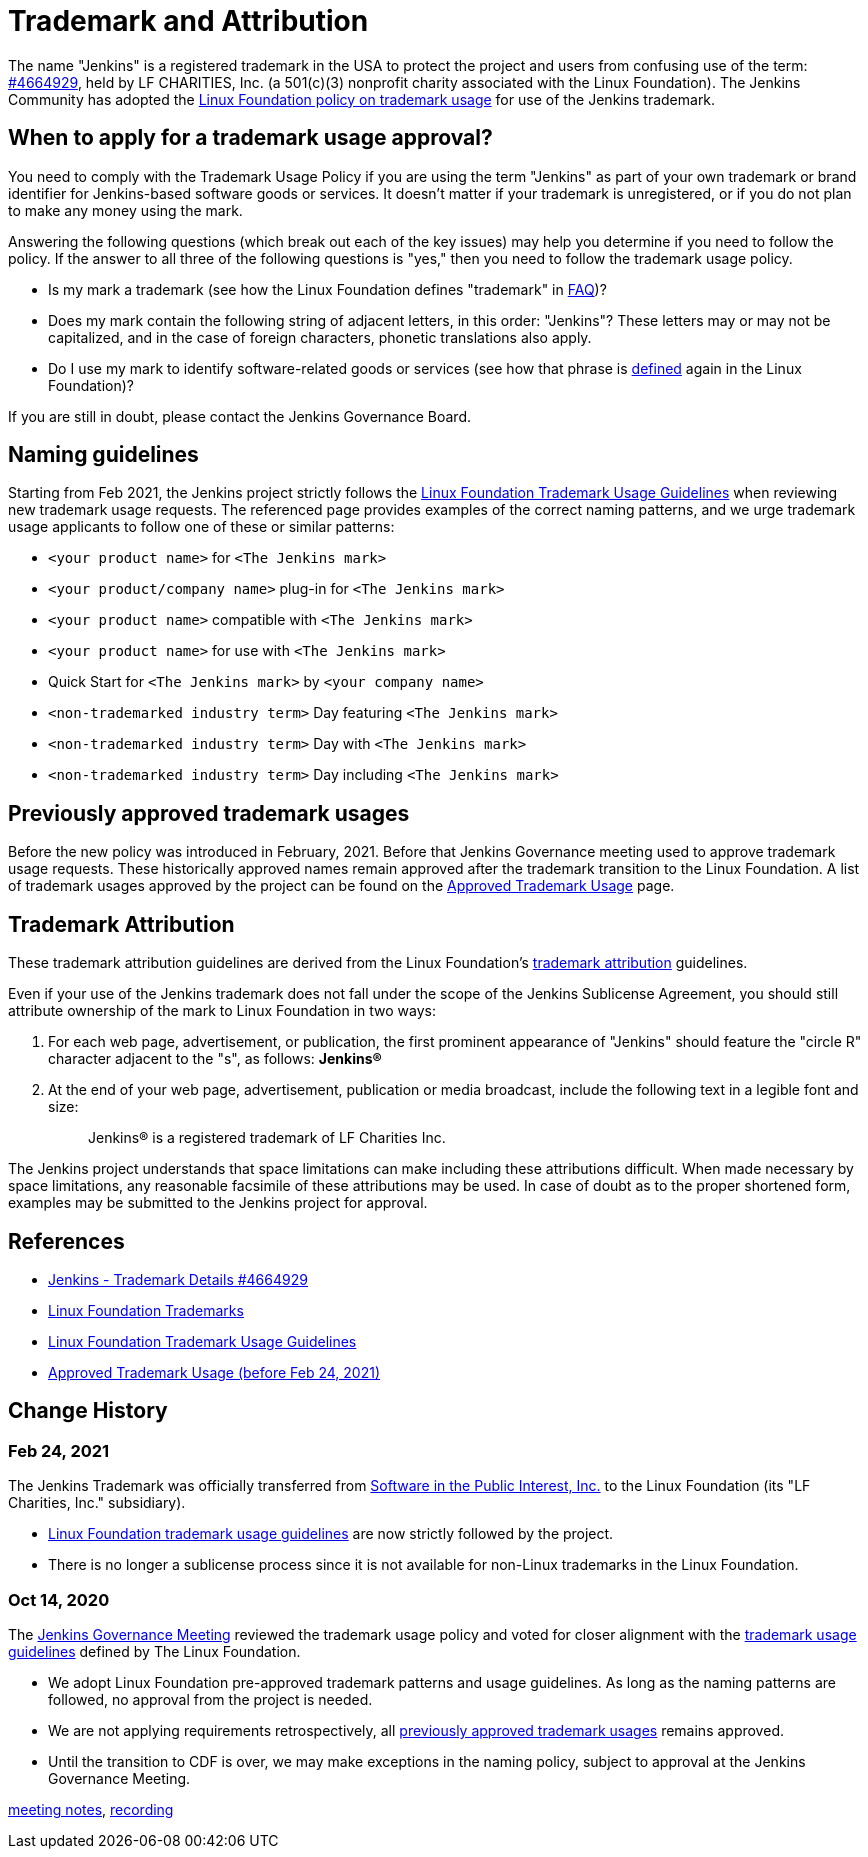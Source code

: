 = Trademark and Attribution

The name "Jenkins" is a registered trademark in the USA to protect the project and users from confusing use of the term: 
link:https://trademarks.justia.com/854/47/jenkins-85447465.html[#4664929],
held by LF CHARITIES, Inc. (a 501(c)(3) nonprofit charity associated with the Linux Foundation).
The Jenkins Community has adopted the link:https://www.linuxfoundation.org/trademark-usage/[Linux Foundation policy on trademark usage] for use of the Jenkins trademark.

== When to apply for a trademark usage approval?

You need to comply with the Trademark Usage Policy if you are using the term "Jenkins" as part of your own trademark or brand identifier for Jenkins-based software goods or services.
It doesn’t matter if your trademark is unregistered, or if you do not plan to make any money using the mark.

Answering the following questions (which break out each of the key issues) may help you determine if you need to follow the policy.
If the answer to all three of the following questions is "yes," then you need to follow the trademark usage policy.

- Is my mark a trademark (see how the Linux Foundation defines "trademark" in link:https://www.linuxfoundation.org/legal/the-linux-mark#faq[FAQ])?
- Does my mark contain the following string of adjacent letters, in this order: "Jenkins"? These letters may or may not be capitalized, and in the case of foreign characters, phonetic translations also apply.
- Do I use my mark to identify software-related goods or services (see how that phrase is link:https://www.linuxfoundation.org/legal/the-linux-mark#faq[defined] again in the Linux Foundation)?

If you are still in doubt, please contact the Jenkins Governance Board.

== Naming guidelines

Starting from Feb 2021, the Jenkins project strictly follows the
link:https://www.linuxfoundation.org/trademark-usage/[Linux Foundation Trademark Usage Guidelines]
when reviewing new trademark usage requests.
The referenced page provides examples of the correct naming patterns,
and we urge trademark usage applicants to follow one of these or similar patterns:

* `<your product name>` for `<The Jenkins mark>`
* `<your product/company name>` plug-in for `<The Jenkins mark>`
* `<your product name>` compatible with `<The Jenkins mark>`
* `<your product name>` for use with `<The Jenkins mark>`
* Quick Start for `<The Jenkins mark>` by `<your company name>`
* `<non-trademarked industry term>` Day featuring `<The Jenkins mark>`
* `<non-trademarked industry term>` Day with `<The Jenkins mark>`
* `<non-trademarked industry term>` Day including `<The Jenkins mark>`

== Previously approved trademark usages

Before the new policy was introduced in February, 2021.
Before that Jenkins Governance meeting used to approve trademark usage requests.
These historically approved names remain approved after the trademark transition to the Linux Foundation.
A list of trademark usages approved by the project can be found on the link:approved-usage[Approved Trademark Usage] page.

== Trademark Attribution

These trademark attribution guidelines are derived from the Linux Foundation's
link:https://www.linuxfoundation.org/legal/the-linux-mark[trademark attribution]
guidelines.

Even if your use of the Jenkins trademark does not fall under the scope of the
Jenkins Sublicense Agreement, you should still attribute ownership of the mark to
Linux Foundation in two ways:

1. For each web page, advertisement, or publication, the first prominent
   appearance of "Jenkins" should feature the "circle R" character adjacent to the "s",
   as follows: **Jenkins(R)**

2. At the end of your web page, advertisement, publication or media broadcast,
   include the following text in a legible font and size:
+
[quote]
____
Jenkins(R) is a registered trademark of LF Charities Inc.
____

The Jenkins project understands that space limitations can make including these
attributions difficult. When made necessary by space limitations, any
reasonable facsimile of these attributions may be used. In case of doubt as to
the proper shortened form, examples may be submitted to the Jenkins project for
approval.

== References

* link:https://trademarks.justia.com/854/47/jenkins-85447465.html[Jenkins - Trademark Details #4664929]
* https://www.linuxfoundation.org/trademarks/[Linux Foundation Trademarks]
* https://www.linuxfoundation.org/legal/trademark-usage/[Linux Foundation Trademark Usage Guidelines]
* link:approved-usage[Approved Trademark Usage (before Feb 24, 2021)]

== Change History

=== Feb 24, 2021

The Jenkins Trademark was officially transferred from 
link:https://spi-inc.org[Software in the Public Interest, Inc.] 
to the Linux Foundation (its "LF Charities, Inc." subsidiary).

* link:https://www.linuxfoundation.org/legal/trademark-usage/[Linux Foundation trademark usage guidelines]
are now strictly followed by the project.
* There is no longer a sublicense process since it is not available for non-Linux trademarks in the Linux Foundation.

=== Oct 14, 2020

The xref:project:governance-meeting:index.adoc[Jenkins Governance Meeting] reviewed the trademark usage policy
and voted for closer alignment with the link:https://www.linuxfoundation.org/trademark-usage/[trademark usage guidelines] defined by The Linux Foundation.

* We adopt Linux Foundation pre-approved trademark patterns and usage guidelines.
  As long as the naming patterns are followed, no approval from the project is needed.
* We are not applying requirements retrospectively, all link:approved-usage[previously approved trademark usages] remains approved.
* Until the transition to CDF is over, we may make exceptions in the naming policy,
  subject to approval at the Jenkins Governance Meeting.

link:https://docs.google.com/document/d/11Nr8QpqYgBiZjORplL_3Zkwys2qK1vEvK-NYyYa4rzg/edit#bookmark=id.gx5dqgmbnq9g[meeting notes],
link:https://youtu.be/XvV58bjUBsk?t=366[recording]

